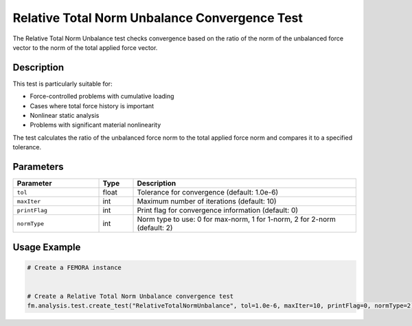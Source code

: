 Relative Total Norm Unbalance Convergence Test
==============================================

The Relative Total Norm Unbalance test checks convergence based on the ratio of the norm of the unbalanced force vector to the norm of the total applied force vector.

Description
-----------

This test is particularly suitable for:

* Force-controlled problems with cumulative loading
* Cases where total force history is important
* Nonlinear static analysis
* Problems with significant material nonlinearity

The test calculates the ratio of the unbalanced force norm to the total applied force norm and compares it to a specified tolerance.

Parameters
----------

.. list-table::
   :widths: 25 10 65
   :header-rows: 1

   * - Parameter
     - Type
     - Description
   * - ``tol``
     - float
     - Tolerance for convergence (default: 1.0e-6)
   * - ``maxIter``
     - int
     - Maximum number of iterations (default: 10)
   * - ``printFlag``
     - int
     - Print flag for convergence information (default: 0)
   * - ``normType``
     - int
     - Norm type to use: 0 for max-norm, 1 for 1-norm, 2 for 2-norm (default: 2)

Usage Example
-------------

.. code-block:: python

    # Create a FEMORA instance
     
    
    # Create a Relative Total Norm Unbalance convergence test
    fm.analysis.test.create_test("RelativeTotalNormUnbalance", tol=1.0e-6, maxIter=10, printFlag=0, normType=2) 